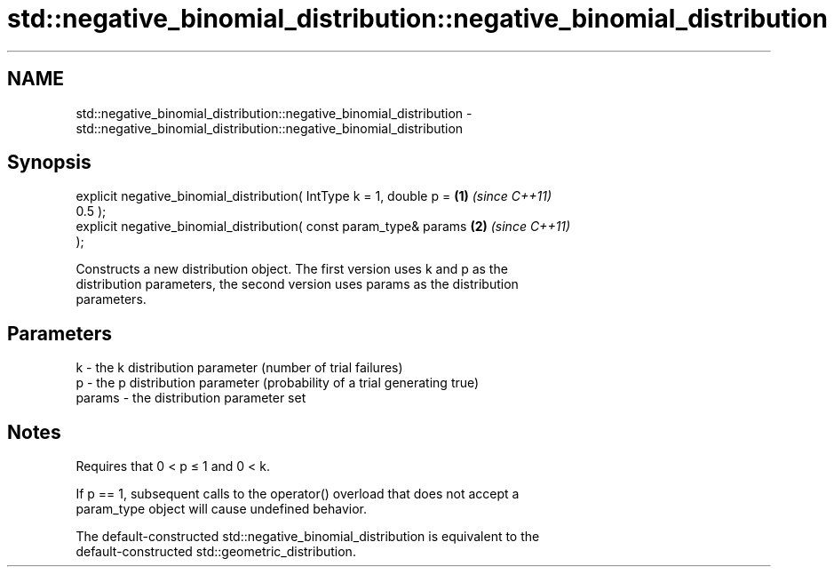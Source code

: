.TH std::negative_binomial_distribution::negative_binomial_distribution 3 "2018.03.28" "http://cppreference.com" "C++ Standard Libary"
.SH NAME
std::negative_binomial_distribution::negative_binomial_distribution \- std::negative_binomial_distribution::negative_binomial_distribution

.SH Synopsis
   explicit negative_binomial_distribution( IntType k = 1, double p = \fB(1)\fP \fI(since C++11)\fP
   0.5 );
   explicit negative_binomial_distribution( const param_type& params  \fB(2)\fP \fI(since C++11)\fP
   );

   Constructs a new distribution object. The first version uses k and p as the
   distribution parameters, the second version uses params as the distribution
   parameters.

.SH Parameters

   k      - the k distribution parameter (number of trial failures)
   p      - the p distribution parameter (probability of a trial generating true)
   params - the distribution parameter set

.SH Notes

   Requires that 0 < p ≤ 1 and 0 < k.

   If p == 1, subsequent calls to the operator() overload that does not accept a
   param_type object will cause undefined behavior.

   The default-constructed std::negative_binomial_distribution is equivalent to the
   default-constructed std::geometric_distribution.
